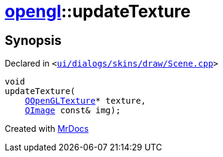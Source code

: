 [#opengl-updateTexture]
= xref:opengl.adoc[opengl]::updateTexture
:relfileprefix: ../
:mrdocs:


== Synopsis

Declared in `&lt;https://github.com/PrismLauncher/PrismLauncher/blob/develop/ui/dialogs/skins/draw/Scene.cpp#L103[ui&sol;dialogs&sol;skins&sol;draw&sol;Scene&period;cpp]&gt;`

[source,cpp,subs="verbatim,replacements,macros,-callouts"]
----
void
updateTexture(
    xref:QOpenGLTexture.adoc[QOpenGLTexture]* texture,
    xref:QImage.adoc[QImage] const& img);
----



[.small]#Created with https://www.mrdocs.com[MrDocs]#
